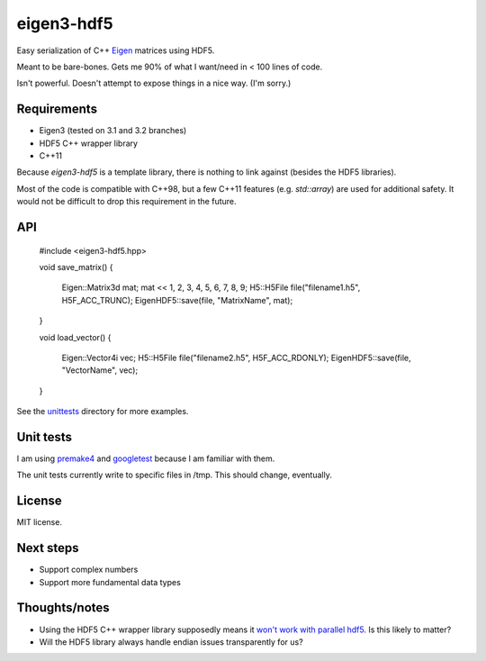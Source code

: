 eigen3-hdf5
===========

Easy serialization of C++ `Eigen <http://eigen.tuxfamily.org/>`_
matrices using HDF5.

Meant to be bare-bones.  Gets me 90% of what I want/need in < 100
lines of code.

Isn't powerful.  Doesn't attempt to expose things in a nice way.  (I'm
sorry.)

Requirements
------------

* Eigen3 (tested on 3.1 and 3.2 branches)
* HDF5 C++ wrapper library
* C++11

Because `eigen3-hdf5` is a template library, there is nothing to link
against (besides the HDF5 libraries).

Most of the code is compatible with C++98, but a few C++11 features
(e.g. `std::array`) are used for additional safety.  It would not be
difficult to drop this requirement in the future.

API
---

    #include <eigen3-hdf5.hpp>

    void save_matrix()
    {
        Eigen::Matrix3d mat;
        mat << 1, 2, 3, 4, 5, 6, 7, 8, 9;
        H5::H5File file("filename1.h5", H5F_ACC_TRUNC);
        EigenHDF5::save(file, "MatrixName", mat);
    }

    void load_vector()
    {
        Eigen::Vector4i vec;
        H5::H5File file("filename2.h5", H5F_ACC_RDONLY);
        EigenHDF5::save(file, "VectorName", vec);
    }

See the `unittests <unittests/>`_ directory for more examples.

Unit tests
----------

I am using `premake4 <http://industriousone.com/premake>`_ and
`googletest <https://code.google.com/p/googletest/>`_ because I am
familiar with them.

The unit tests currently write to specific files in /tmp.  This should
change, eventually.

License
-------

MIT license.

Next steps
----------

* Support complex numbers
* Support more fundamental data types

Thoughts/notes
--------------

* Using the HDF5 C++ wrapper library supposedly means it `won't work
  with parallel hdf5
  <http://www.hdfgroup.org/hdf5-quest.html#p5thread>`_.  Is this
  likely to matter?
* Will the HDF5 library always handle endian issues transparently for us?
